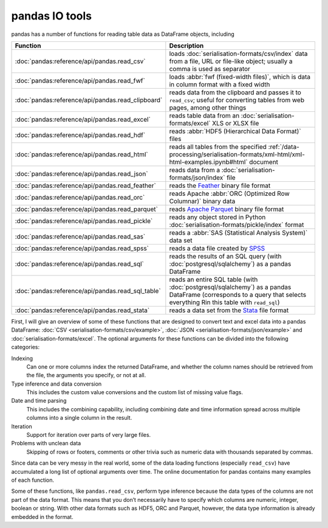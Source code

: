 .. SPDX-FileCopyrightText: 2022 Veit Schiele
..
.. SPDX-License-Identifier: BSD-3-Clause

pandas IO tools
===============

pandas has a number of functions for reading table data as DataFrame objects,
including


+----------------------------------------------------+------------------------------------------------------------------------------------------+
| Function                                           | Description                                                                              |
+====================================================+==========================================================================================+
| :doc:`pandas:reference/api/pandas.read_csv`        | loads :doc:`serialisation-formats/csv/index` data from                                   |
|                                                    | a file, URL or file-like object; usually a comma is                                      |
|                                                    | used as separator                                                                        |
+----------------------------------------------------+------------------------------------------------------------------------------------------+
| :doc:`pandas:reference/api/pandas.read_fwf`        | loads :abbr:`fwf (fixed-width files)`, which is data                                     |
|                                                    | in column format with a fixed width                                                      |
+----------------------------------------------------+------------------------------------------------------------------------------------------+
| :doc:`pandas:reference/api/pandas.read_clipboard`  | reads data from the clipboard and passes it to                                           |
|                                                    | ``read_csv``; useful for converting tables from web                                      |
|                                                    | pages, among other things                                                                |
+----------------------------------------------------+------------------------------------------------------------------------------------------+
| :doc:`pandas:reference/api/pandas.read_excel`      | reads table data from an                                                                 |
|                                                    | :doc:`serialisation-formats/excel` XLS or XLSX file                                      |
+----------------------------------------------------+------------------------------------------------------------------------------------------+
| :doc:`pandas:reference/api/pandas.read_hdf`        | reads :abbr:`HDF5 (Hierarchical Data Format)` files                                      |
+----------------------------------------------------+------------------------------------------------------------------------------------------+
| :doc:`pandas:reference/api/pandas.read_html`       | reads all tables from the specified                                                      |
|                                                    | :ref:`/data-processing/serialisation-formats/xml-html/xml-html-examples.ipynb#html`      |
|                                                    | document                                                                                 |
+----------------------------------------------------+------------------------------------------------------------------------------------------+
| :doc:`pandas:reference/api/pandas.read_json`       | reads data from a                                                                        |
|                                                    | :doc:`serialisation-formats/json/index` file                                             |
+----------------------------------------------------+------------------------------------------------------------------------------------------+
| :doc:`pandas:reference/api/pandas.read_feather`    | reads the `Feather                                                                       |
|                                                    | <https://arrow.apache.org/docs/python/feather.html>`_                                    |
|                                                    | binary file format                                                                       |
+----------------------------------------------------+------------------------------------------------------------------------------------------+
| :doc:`pandas:reference/api/pandas.read_orc`        | reads Apache :abbr:`ORC (Optimized Row Columnar)`                                        |
|                                                    | binary data                                                                              |
+----------------------------------------------------+------------------------------------------------------------------------------------------+
| :doc:`pandas:reference/api/pandas.read_parquet`    | reads `Apache Parquet <https://parquet.apache.org>`_                                     |
|                                                    | binary file format                                                                       |
+----------------------------------------------------+------------------------------------------------------------------------------------------+
| :doc:`pandas:reference/api/pandas.read_pickle`     | reads any object stored in Python                                                        |
|                                                    | :doc:`serialisation-formats/pickle/index` format                                         |
+----------------------------------------------------+------------------------------------------------------------------------------------------+
| :doc:`pandas:reference/api/pandas.read_sas`        | reads a :abbr:`SAS (Statistical Analysis System)`                                        |
|                                                    | data set                                                                                 |
+----------------------------------------------------+------------------------------------------------------------------------------------------+
| :doc:`pandas:reference/api/pandas.read_spss`       | reads a data file created by `SPSS                                                       |
|                                                    | <https://en.wikipedia.org/wiki/SPSS>`_                                                   |
+----------------------------------------------------+------------------------------------------------------------------------------------------+
| :doc:`pandas:reference/api/pandas.read_sql`        | reads the results of an SQL query (with                                                  |
|                                                    | :doc:`postgresql/sqlalchemy`) as a pandas DataFrame                                      |
+----------------------------------------------------+------------------------------------------------------------------------------------------+
| :doc:`pandas:reference/api/pandas.read_sql_table`  | reads an entire SQL table (with                                                          |
|                                                    | :doc:`postgresql/sqlalchemy`) as a pandas DataFrame                                      |
|                                                    | (corresponds to a query that selects everything Rin this                                 |
|                                                    | table with ``read_sql``)                                                                 |
+----------------------------------------------------+------------------------------------------------------------------------------------------+
| :doc:`pandas:reference/api/pandas.read_stata`      | reads a data set from the                                                                |
|                                                    | `Stata <https://www.stata.com>`_ file format                                             |
+----------------------------------------------------+------------------------------------------------------------------------------------------+

.. seealso::
    `pandas I/O API <https://pandas.pydata.org/docs/user_guide/io.html>`_
        The pandas I/O API is a collection of ``reader`` functions that return a
        pandas object. In most cases, corresponding ``writer`` methods are also
        available.

First, I will give an overview of some of these functions that are designed to
convert text and excel data into a pandas DataFrame: :doc:`CSV
<serialisation-formats/csv/example>`, :doc:`JSON
<serialisation-formats/json/example>` and :doc:`serialisation-formats/excel`. The
optional arguments for these functions can be divided into the following
categories:

Indexing
    Can one or more columns index the returned DataFrame, and whether the column
    names should be retrieved from the file, the arguments you specify, or not at
    all.
Type inference and data conversion
    This includes the custom value conversions and the custom list of missing
    value flags.
Date and time parsing
    This includes the combining capability, including combining date and time
    information spread across multiple columns into a single column in the
    result.
Iteration
    Support for iteration over parts of very large files.
Problems with unclean data
    Skipping of rows or footers, comments or other trivia such as numeric data
    with thousands separated by commas.

Since data can be very messy in the real world, some of the data loading
functions (especially ``read_csv``) have accumulated a long list of optional
arguments over time. The online documentation for pandas contains many examples
of each function.

Some of these functions, like ``pandas.read_csv``, perform type inference because
the data types of the columns are not part of the data format. This means that
you don’t necessarily have to specify which columns are numeric, integer, boolean
or string. With other data formats such as HDF5, ORC and Parquet, however, the
data type information is already embedded in the format.

